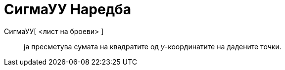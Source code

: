 = СигмаУУ Наредба
:page-en: commands/SigmaYY
ifdef::env-github[:imagesdir: /mk/modules/ROOT/assets/images]

СигмаУУ[ <лист на броеви> ]::
  ја пресметува сумата на квадратите од _y_-координатите на дадените точки.
